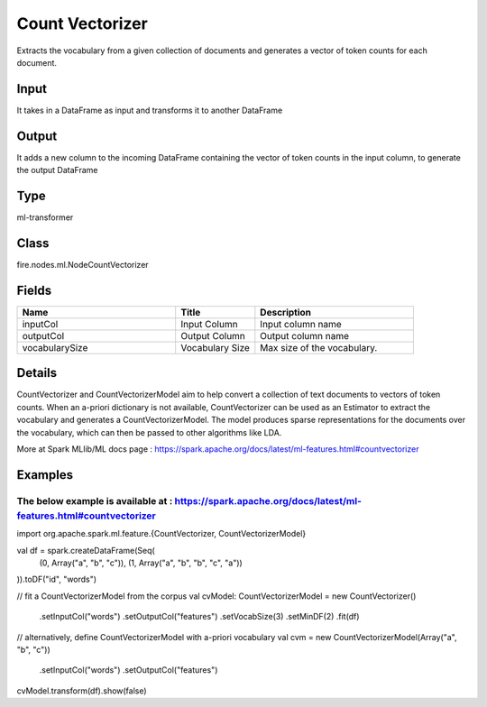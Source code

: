 Count Vectorizer
=========== 

Extracts the vocabulary from a given collection of documents and generates a vector of token counts for each document.

Input
--------------
It takes in a DataFrame as input and transforms it to another DataFrame

Output
--------------
It adds a new column to the incoming DataFrame containing the vector of token counts in the input column, to generate the output DataFrame

Type
--------- 

ml-transformer

Class
--------- 

fire.nodes.ml.NodeCountVectorizer

Fields
--------- 

.. list-table::
      :widths: 10 5 10
      :header-rows: 1

      * - Name
        - Title
        - Description
      * - inputCol
        - Input Column
        - Input column name
      * - outputCol
        - Output Column
        - Output column name
      * - vocabularySize
        - Vocabulary Size
        - Max size of the vocabulary.


Details
-------


CountVectorizer and CountVectorizerModel aim to help convert a collection of text documents to vectors of token counts. When an a-priori dictionary is not available, CountVectorizer can be used as an Estimator to extract the vocabulary and generates a CountVectorizerModel. 
The model produces sparse representations for the documents over the vocabulary, which can then be passed to other algorithms like LDA.

More at Spark MLlib/ML docs page : https://spark.apache.org/docs/latest/ml-features.html#countvectorizer


Examples
-------


The below example is available at : https://spark.apache.org/docs/latest/ml-features.html#countvectorizer
+++++++++++++++


import org.apache.spark.ml.feature.{CountVectorizer, CountVectorizerModel}

val df = spark.createDataFrame(Seq(
  (0, Array("a", "b", "c")),
  (1, Array("a", "b", "b", "c", "a"))
)).toDF("id", "words")

// fit a CountVectorizerModel from the corpus
val cvModel: CountVectorizerModel = new CountVectorizer()
  .setInputCol("words")
  .setOutputCol("features")
  .setVocabSize(3)
  .setMinDF(2)
  .fit(df)

// alternatively, define CountVectorizerModel with a-priori vocabulary
val cvm = new CountVectorizerModel(Array("a", "b", "c"))
  .setInputCol("words")
  .setOutputCol("features")

cvModel.transform(df).show(false)

